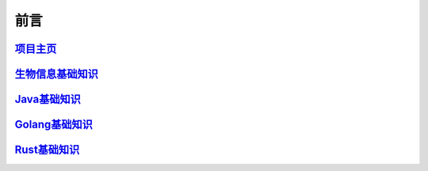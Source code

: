 ==================================
前言
==================================


`项目主页`__
==============================

.. _project: https://github.com/zhengpanone/pblogs
__ project_


`生物信息基础知识`__
=================================

.. _bioInfo: https://bblogs.readthedocs.io/zh/latest/index.html
__ bioInfo_


`Java基础知识`__
=================================

.. _Java: https://jblogs.readthedocs.io/zh/latest/index.html
__ Java_

`Golang基础知识`__
=================================

.. _golang: https://gblogs.readthedocs.io/zh/latest/
__ golang_

`Rust基础知识`__
=================================

.. _rust: https://rust-blogs.readthedocs.io/
__ rust_

